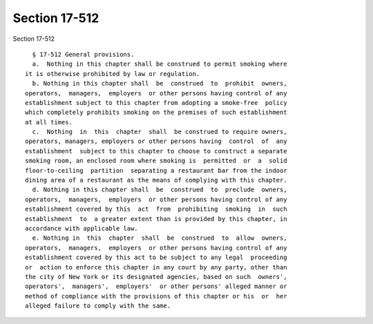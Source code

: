 Section 17-512
==============

Section 17-512 ::    
        
     
        § 17-512 General provisions.
        a.  Nothing in this chapter shall be construed to permit smoking where
      it is otherwise prohibited by law or regulation.
        b. Nothing in this chapter shall  be  construed  to  prohibit  owners,
      operators,  managers,  employers  or other persons having control of any
      establishment subject to this chapter from adopting a smoke-free  policy
      which completely prohibits smoking on the premises of such establishment
      at all times.
        c.  Nothing  in  this  chapter  shall  be construed to require owners,
      operators, managers, employers or other persons having  control  of  any
      establishment  subject to this chapter to choose to construct a separate
      smoking room, an enclosed room where smoking is  permitted  or  a  solid
      floor-to-ceiling  partition  separating a restaurant bar from the indoor
      dining area of a restaurant as the means of complying with this chapter.
        d. Nothing in this chapter shall  be  construed  to  preclude  owners,
      operators,  managers,  employers  or other persons having control of any
      establishment covered by this  act  from  prohibiting  smoking  in  such
      establishment  to  a greater extent than is provided by this chapter, in
      accordance with applicable law.
        e. Nothing in  this  chapter  shall  be  construed  to  allow  owners,
      operators,  managers,  employers  or other persons having control of any
      establishment covered by this act to be subject to any legal  proceeding
      or  action to enforce this chapter in any court by any party, other than
      the city of New York or its designated agencies, based on such  owners',
      operators',  managers',  employers'  or other persons' alleged manner or
      method of compliance with the provisions of this chapter or his  or  her
      alleged failure to comply with the same.
    
    
    
    
    
    
    